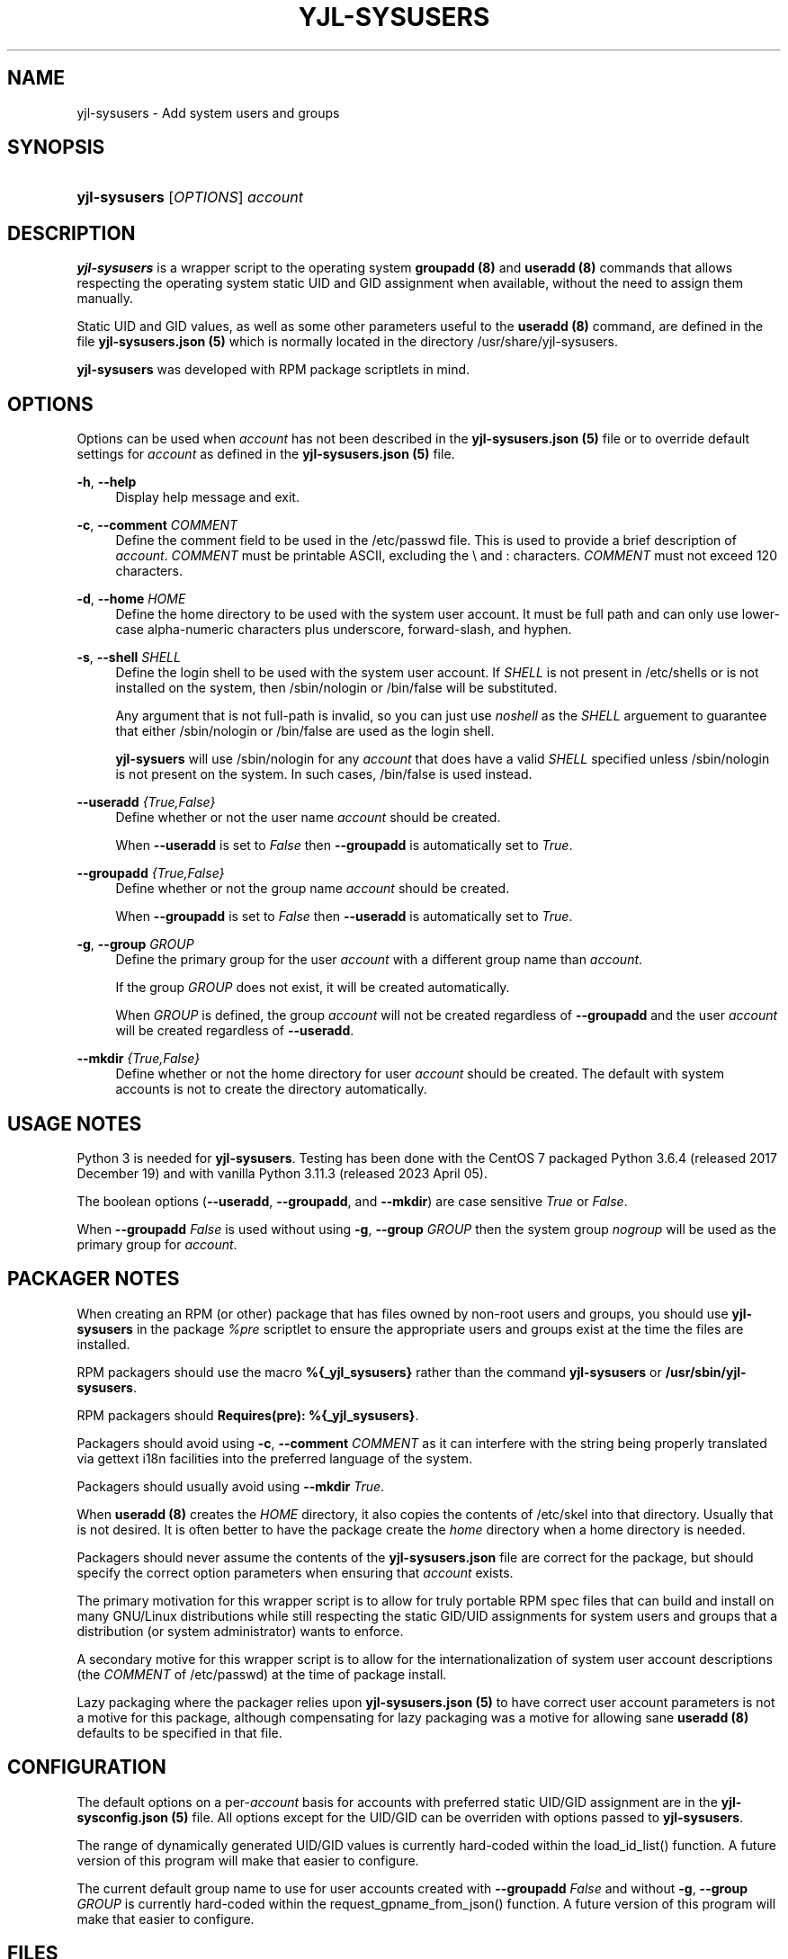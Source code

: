 '\" t
.\"         Title: yjl-sysusers
.\"        Author: Michael A. Peters
.\" Generator: Hand-coded
.\"      Date: 2023-05-26
.\"  Modified: 2023-05-29
.\"    Manual: System Management Commands
.\"  Language: English
.\"
.TH "YJL\-SYSUSERS" "8" "June 2023" "yjl\-sysusers 0\&.1\&.5" "System Management Commands"
.\" -----------------------------------------------------------------
.\" * Define some portability stuff
.\" -----------------------------------------------------------------
.\" ~~~~~~~~~~~~~~~~~~~~~~~~~~~~~~~~~~~~~~~~~~~~~~~~~~~~~~~~~~~~~~~~~
.\" http://bugs.debian.org/507673
.\" http://lists.gnu.org/archive/html/groff/2009-02/msg00013.html
.\" ~~~~~~~~~~~~~~~~~~~~~~~~~~~~~~~~~~~~~~~~~~~~~~~~~~~~~~~~~~~~~~~~~
.ie \n(.g .ds Aq \(aq
.el       .ds Aq '
.\" -----------------------------------------------------------------
.\" * set default formatting
.\" -----------------------------------------------------------------
.\" disable hyphenation
.nh
.\" disable justification (adjust text to left margin only)
.ad l
.\" -----------------------------------------------------------------
.\" * MAIN CONTENT STARTS HERE *
.\" -----------------------------------------------------------------
.SH NAME
yjl\-sysusers \- Add system users and groups
.SH SYNOPSIS
.HP \w'\fByjl-sysusers\fR\ 'u
\fByjl\-sysusers\fR [\fIOPTIONS\fR] \fIaccount\fR
.\" ---
.PP
.\" --- end Synopsis
.SH DESCRIPTION
\fByjl\-sysusers\fR is a wrapper script to the operating system
\fBgroupadd (8)\fR and \fBuseradd (8)\fR commands that allows respecting
the operating system static UID and GID assignment when available,
without the need to assign them manually\&.
.PP
Static UID and GID values, as well as some other parameters useful to
the \fBuseradd (8)\fR command, are defined in the file
\fByjl\-sysusers\&.json (5)\fR which is normally located in the directory
/usr/share/yjl\-sysusers\&.
.PP
\fByjl\-sysusers\fR was developed with RPM package scriptlets in
mind\&.
.\" ---
.PP
.\" --- end Description
.SH OPTIONS
Options can be used when \fIaccount\fR has not been described
in the \fByjl\-sysusers\&.json (5)\fR file or to override default
settings for \fIaccount\fR as defined in the
\fByjl\-sysusers\&.json (5)\fR file\&.
.PP
\fB\-h\fR, \fB\-\-help\fR
.RS 4
Display help message and exit\&.
.RE
.PP
\fB\-c\fR, \fB\-\-comment\fR \&\fICOMMENT\fR
.RS 4
Define the comment field to be used in the /etc/passwd file\&.
This is used to provide a brief description of \fIaccount\fR\&.
\fICOMMENT\fR must be printable ASCII, excluding the \\ and :
characters\&.
\fICOMMENT\fR must not exceed 120 characters\&.
.RE
.PP
\fB\-d\fR, \fB\-\-home\fR \fIHOME\fR
.RS 4
Define the home directory to be used with the system user account\&.
It must be full path and can only use lower\-case alpha\-numeric
characters plus underscore, forward\-slash, and hyphen\&.
.RE
.PP
\fB\-s\fR, \fB\-\-shell\fR \fISHELL\fR
.RS 4
Define the login shell to be used with the system user account\&.
If \fISHELL\fR is not present in /etc/shells or is not installed on
the system, then /sbin/nologin or /bin/false will be substituted\&.
.sp
Any argument that is not full-path is invalid, so you can just
use \fInoshell\fR as the \fISHELL\fR arguement to guarantee that
either /sbin/nologin or /bin/false are used as the login shell.
.sp
\fByjl\-sysuers\fR will use /sbin/nologin for any \fIaccount\fR
that does have a valid \fISHELL\fR specified unless /sbin/nologin
is not present on the system\&. In such cases, /bin/false is
used instead\&.
.RE
.PP
\fB\-\-useradd\fR \fI{True,False}\fR
.RS 4
Define whether or not the user name \fIaccount\fR should be created\&.
.sp
When \fB\-\-useradd\fR is set to \fIFalse\fR then \fB\-\-groupadd\fR
is automatically set to \fITrue\fR\&.
.RE
.PP
\fB\-\-groupadd\fR \fI{True,False}\fR
.RS 4
Define whether or not the group name \fIaccount\fR should be created\fR.
.sp
When \fB\-\-groupadd\fR is set to \fIFalse\fR then \fB\-\-useradd\fR
is automatically set to \fITrue\fR\&.
.RE
.PP
\fB\-g\fR, \fB\-\-group\fR \fIGROUP\fR
.RS 4
Define the primary group for the user \fIaccount\fR with a different
group name than \fIaccount\fR\&.
.sp
If the group \fIGROUP\fR does not exist, it will be created
automatically\&.
.sp
When \fIGROUP\fR is defined, the group \fIaccount\fR will not be
created regardless of \fB\-\-groupadd\fR and the user \fIaccount\fR
will be created regardless of \fB\-\-useradd\fR\&.
.RE
.PP
\fB\-\-mkdir\fR \fI{True,False}\fR
.RS 4
Define whether or not the home directory for user \fIaccount\fR should
be created\&. The default with system accounts is not to create the
directory automatically\&.
.RE
.\" ---
.PP
.\" --- end Options
.SH USAGE NOTES
Python 3 is needed for \fByjl\-sysusers\fR\&. Testing has been
done with the CentOS 7 packaged
Python 3\&.6\&.4 (released 2017 December 19) and with vanilla
Python 3\&.11\&.3 (released 2023 April 05)\&.
.sp
The boolean options (\fB\-\-useradd\fR, \fB\-\-groupadd\fR, and
\fB\-\-mkdir\fR) are case sensitive \fITrue\fR or \fIFalse\fR\&.
.sp
When \fB\-\-groupadd\fR \fIFalse\fR is used without using
\fB\-g\fR, \fB\-\-group\fR \fIGROUP\fR then the system group
\fInogroup\fR
will be used as the primary group for \fIaccount\fR\&.
.\" ---
.PP
.\" --- end Usage Notes
.SH PACKAGER NOTES
When creating an RPM (or other) package that has files owned by
non-root users and groups, you should use \fByjl\-sysusers\fR in
the package \fI%pre\fR scriptlet to ensure the appropriate
users and groups exist at the time the files are installed\&.
.sp
RPM packagers should use the macro \fB%{_yjl_sysusers}\fR rather
than the command \fByjl\-sysusers\fR or
\fB/usr/sbin/yjl\-sysusers\fR\&.
.sp
RPM packagers should \fBRequires(pre): %{_yjl_sysusers}\fR\&.
.sp
Packagers should avoid using
\fB\-c\fR, \fB\-\-comment\fR \fICOMMENT\fR as it can interfere
with the string being properly translated via gettext i18n
facilities into the preferred language of the system\&.
.sp
Packagers should usually avoid using
\fB\-\-mkdir\fR \fITrue\fR\&.
.sp
When \fBuseradd (8)\fR creates the \fIHOME\fR directory, it also copies
the contents of /etc/skel into that directory\&. Usually that is not
desired\&. It is often better to have the package create the
\fIhome\fR directory when a home directory is needed\&.
.sp
Packagers should never assume the contents of the
\fByjl-sysusers\&.json\fR file are correct for the package, but
should specify the correct option parameters when ensuring that
\fIaccount\fR exists\&.
.sp
The primary motivation for this wrapper script is to allow for
truly portable RPM spec files that can build and install on many
GNU/Linux distributions while still respecting the static GID/UID
assignments for system users and groups that a distribution (or
system administrator) wants to enforce\&.
.sp
A secondary motive for this wrapper script is to allow for the
internationalization of system user account descriptions (the
\fICOMMENT\fR of /etc/passwd) at the time of package install\&.
.sp
Lazy packaging where the packager relies upon
\fByjl-sysusers\&.json (5)\fR
to have correct user account parameters is not a motive for this
package, although compensating for lazy packaging was a motive for
allowing sane \fBuseradd (8)\fR defaults to be specified in that file\&.
.\" ---
.PP
.\" --- end Packager Notes
.SH CONFIGURATION
The default options on a per-\fIaccount\fR basis for accounts with
preferred static UID/GID assignment are in the
\fByjl-sysconfig\&.json (5)\fR
file\&. All options except for the UID/GID can be overriden with
options passed to \fByjl\-sysusers\fR\&.
.PP
The range of dynamically generated UID/GID values is currently
hard-coded within the load_id_list() function\&. A future version
of this program will make that easier to configure\&.
.PP
The current default group name to use for user accounts created
with \fB\-\-groupadd\fR \fIFalse\fR and without
\fB\-g\fR, \fB\-\-group\fR \fIGROUP\fR is currently hard-coded
within the request_gpname_from_json() function\&. A future version
of this program will make that easier to configure\&.
.\" ---
.PP
.\" --- end configuration
.SH FILES
/usr/sbin/yjl\-sysusers
.RS 4
The Python 3 wrapper to \fBgroupadd (8)\fR and \fBuseradd (8)\fR\&.
This man page describes use of that Python wrapper.
.RE
.PP
/usr/share/yjl\-sysusers/yjl\-sysusers\&.json
.RS 4
The JSON database on a per-\fIaccount\fR basis for preferred
static UID/GID and default options to pass to \fBuseradd (8)\fR\&.
.RE
.PP
/usr/lib/rpm/macros.d/macros\&.yjl-sysusers
.RS 4
The definition of the
\fB%{_yjl_sysusers}\fR
macro that is used with \fBrpmbuild (8)\fR to create RPM packages
that utilize \fByjl\-sysusers\fR\&.
.RE
.\" ---
.PP
.\" --- end files
.SH EXAMPLES
\fByjl-sysusers\fR \fB\-\-useradd\fR \fIFalse\fR \fIplocate\fR
.sp
.RS 4
Ensure the \fIplocate\fR group exists, without creating a \fIplocate\fR user\&.
.RE
.PP
\fByjl-sysusers\fR
\fB\-g\fR \fImail\fR
\fB\-h\fR \fI/var/lib/sendmail\fR
\fB\-s\fR \fInoshell\fR
\fIsendmail\fR
.sp
.RS 4
Ensure the \fImail\fR group exists. Ensure the \fIsendmail\fR user exists,
creating it if necessary using \fI/var/lib/sendmail\fR as the \fIHOME\fR
directory, using either /sbin/nologin or /bin/false as the login shell\&.
.sp
If the \fIsendmail\fR user does not already exist, it will be created
with \fImail\fR as the primary group it belongs to.
.RE
.PP
\fByjl-sysusers\fR
\fB\-\-useradd\fR \fIFalse\fR
\fImail\fR && \\
.br
\fByjl-sysusers\fR
\fB\-\-groupadd\fR \fITrue\fR
\fB\-\-useradd\fR \fITrue\fR \\
.br
.RS 2
\fB\-h\fR \fI/var/lib/sendmail\fR
\fB\-s\fR \fInoshell\fR
\fIsendmail\fR && \\
.RE
.br
\fBusermod\fR \fB\-a\fR
\fB\-G\fR \fImail\fR
\fIsendmail\fR
.sp
.RS 4
First ensure that the \fImail\fR group exists\&. Then ensure that the
\fIsendmail\fR user exists as in the previous example, only if the
user is created, it is created with \fIsendmail\fR as the primary
group\&. Finally, add the \fIsendmail\fR user to the \fImail\fR
group\&.
.sp
As a packager, btw, that is my preferred method of dealing with
system users that need to belong to a system group of a different
name.
.RE
.\" ---
.PP
.\" --- end Examples
.SH EXIT STATUS
.PP
\fI0\fR
.RS 4
success
.RE
.PP
\fI1\fR
.RS 4
The program failed to create requested group and/or user\&.
.RE
.\" ---
.PP
.\" --- end exit status
.SH TODO
.PP
Implement GNU gettext i18n and get some translations\&. Fix the bugs
listed below\&.
.\" ---
.PP
.\" --- end todo
.SH BUGS
The program should not be case sensitive with respect to the boolean
option parameters\&.
.PP
Default nogroup name and the dynamic range for system UID/GID should
be configurable without modifiying the
\fByjl\-sysusers\fR script\&.
.\" ---
.PP
.\" --- end bugs
.SH SEE ALSO
\fByjl-sysusers\&.json(5)\fR,
\fBpasswd(5)\fR,
\fBgroup(5)\fR,
\fBlogin\&.defs(5)\fR,
\fBshells(5)\fR,
\fBgroupadd(8)\fR,
\fBuseradd(8)\fR,
\fBusermod(8)\fR,
\fBrpmbuild(8)\fR
.\" ---
.PP
.\" --- end see also
.SH COPYLEFT
The \fByjl\-sysusers\fR utility is
Copyright (c) 2023 YellowJacket GNU/Linux\&.
.sp
.RS 4
License: SPDX:MIT <https://spdx.org/licenses/MIT.html>\&.
.sp
\fByjl\-sysusers\fR is
free software: you are free to change and redistribute it\&.
There is no WARRANTY, to the extent permitted by law\&.
.RE
.PP
This man page is
Copyright (c) 2023 YellowJacket GNU/Linux\&.
.sp
.RS 4
License: SPDX:GFDL\-1\&.3\-or\-later
.br
<https://spdx\&.org/licenses/GFDL-1\&.3-or-later\&.html>\&.
.sp
Accuracy of this man page is stroven for but explicitly is not
guaranteed\&.
.RE
.\" ---
.PP
.\" --- end copyleft
.SH AUTHORS
Michael A\&. Peters
.br
.RS 8
<anymouseprophet@gmail\&.com>
.RE
.\" ---
.PP
.\" --- end authors
